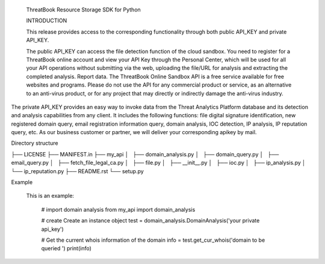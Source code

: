  ThreatBook Resource Storage SDK for Python


 INTRODUCTION

 This release provides access to the corresponding functionality through
 both public API_KEY and private API_KEY.

 The public API_KEY can access the file detection function of the cloud
 sandbox. You need to register for a ThreatBook online account and view
 your API Key through the Personal Center, which will be used for all your
 API operations without submitting via the web, uploading the file/URL for
 analysis and extracting the completed analysis. Report data. The
 ThreatBook Online Sandbox API is a free service available for free websites
 and programs. Please do not use the API for any commercial product or
 service, as an alternative to an anti-virus product, or for any project that
 may directly or indirectly damage the anti-virus industry.

The private API_KEY provides an easy way to invoke data from the
Threat Analytics Platform database and its detection and analysis
capabilities from any client. It includes the following functions:
file digital signature identification, new registered domain query,
email registration information query, domain analysis, IOC detection,
IP analysis, IP reputation query, etc. As our business customer or partner,
we will deliver your corresponding apikey by mail.


Directory structure

├── LICENSE
├── MANIFEST.in
├── my_api
│   ├── domain_analysis.py
│   ├── domain_query.py
│   ├── email_query.py
│   ├── fetch_file_legal_ca.py
│   ├── file.py
│   ├── __init__.py
│   ├── ioc.py
│   ├── ip_analysis.py
│   └── ip_reputation.py
├── README.rst
└── setup.py


Example

    This is an example:

        # import domain analysis
        from my_api import  domain_analysis

        # create Create an instance object
        test = domain_analysis.DomainAnalysis('your private api_key')

        # Get the current whois information of the domain
        info = test.get_cur_whois('domain to be queried  ')
        print(info)





